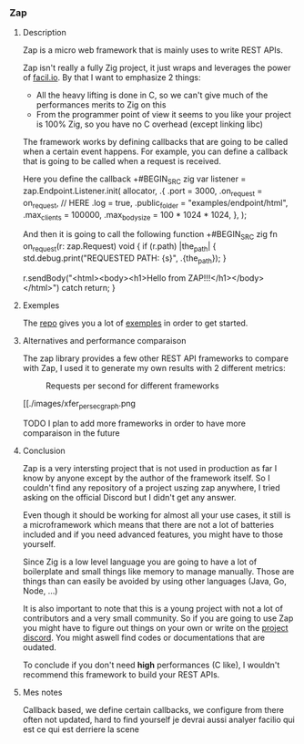 *** Zap
**** Description
Zap is a micro web framework that is mainly uses to write REST APIs.

Zap isn't really a fully Zig project, it just wraps and leverages the power of [[https://facil.io][facil.io]]. By that I want to emphasize 2 things:
- All the heavy lifting is done in C, so we can't give much of the performances merits to Zig on this
- From the programmer point of view it seems to you like your project is 100% Zig, so you have no C overhead (except linking libc)

The framework works by defining callbacks that are going to be called when a certain event happens. For example, you can define a callback that is going to be called when a request is received.

Here you define the callback
+#BEGIN_SRC zig
var listener = zap.Endpoint.Listener.init(
    allocator,
    .{
        .port = 3000,
        .on_request = on_request, // HERE
        .log = true,
        .public_folder = "examples/endpoint/html",
        .max_clients = 100000,
        .max_body_size = 100 * 1024 * 1024,
    },
);
#+END_SRC

And then it is going to call the following function
+#BEGIN_SRC zig
fn on_request(r: zap.Request) void {
    if (r.path) |the_path| {
        std.debug.print("REQUESTED PATH: {s}\n", .{the_path});
    }

    r.sendBody("<html><body><h1>Hello from ZAP!!!</h1></body></html>") catch return;
}
#+END_SRC

**** Exemples
The [[https://github.com/zigzap/zap][repo]] gives you a lot of [[https://github.com/zigzap/zap/tree/master/examples][exemples]] in order to get started.

**** Alternatives and performance comparaison
The zap library provides a few other REST API frameworks to compare with Zap, I used it to generate my own results with 2 different metrics:

#+CAPTION: Requests per second for different frameworks
#+NAME:   fig:SED-HR4049
[[./images/req_per_sec_graph.png]]

#+CAPTION: Transfers per second for different frameworks
#+NAME:   fig:SED-HR4049
[[./images/xfer_per_sec_graph.png

TODO I plan to add more frameworks in order to have more comparaison in the future

**** Conclusion
Zap is a very intersting project that is not used in production as far I know by anyone except by the author of the framework itself. So I couldn't find any repository of a project uszing zap anywhere, I tried asking on the official Discord but I didn't get any answer.

Even though it should be working for almost all your use cases, it still is a microframework which means that there are not a lot of batteries included and if you need advanced features, you might have to those yourself.

Since Zig is a low level language you are going to have a lot of boilerplate and small things like memory to manage manually. Those are things than can easily be avoided by using other languages (Java, Go, Node, ...)

It is also important to note that this is a young project with not a lot of contributors and a very small community. So if you are going to use Zap you might have to figure out things on your own or write on the [[https://discord.gg/gcZm8f8K][project discord]]. You might aswell find codes or documentations that are oudated.

To conclude if you don't need **high** performances (C like), I wouldn't recommend this framework to build your REST APIs.

**** Mes notes
Callback based, we define certain callbacks, we configure from there
often not updated, hard to find yourself
je devrai aussi analyer facilio qui est ce qui est derriere la scene
